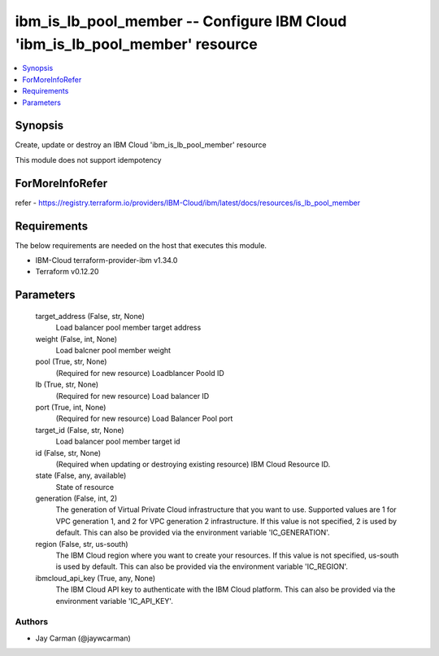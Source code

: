 
ibm_is_lb_pool_member -- Configure IBM Cloud 'ibm_is_lb_pool_member' resource
=============================================================================

.. contents::
   :local:
   :depth: 1


Synopsis
--------

Create, update or destroy an IBM Cloud 'ibm_is_lb_pool_member' resource

This module does not support idempotency


ForMoreInfoRefer
----------------
refer - https://registry.terraform.io/providers/IBM-Cloud/ibm/latest/docs/resources/is_lb_pool_member

Requirements
------------
The below requirements are needed on the host that executes this module.

- IBM-Cloud terraform-provider-ibm v1.34.0
- Terraform v0.12.20



Parameters
----------

  target_address (False, str, None)
    Load balancer pool member target address


  weight (False, int, None)
    Load balcner pool member weight


  pool (True, str, None)
    (Required for new resource) Loadblancer Poold ID


  lb (True, str, None)
    (Required for new resource) Load balancer ID


  port (True, int, None)
    (Required for new resource) Load Balancer Pool port


  target_id (False, str, None)
    Load balancer pool member target id


  id (False, str, None)
    (Required when updating or destroying existing resource) IBM Cloud Resource ID.


  state (False, any, available)
    State of resource


  generation (False, int, 2)
    The generation of Virtual Private Cloud infrastructure that you want to use. Supported values are 1 for VPC generation 1, and 2 for VPC generation 2 infrastructure. If this value is not specified, 2 is used by default. This can also be provided via the environment variable 'IC_GENERATION'.


  region (False, str, us-south)
    The IBM Cloud region where you want to create your resources. If this value is not specified, us-south is used by default. This can also be provided via the environment variable 'IC_REGION'.


  ibmcloud_api_key (True, any, None)
    The IBM Cloud API key to authenticate with the IBM Cloud platform. This can also be provided via the environment variable 'IC_API_KEY'.













Authors
~~~~~~~

- Jay Carman (@jaywcarman)

